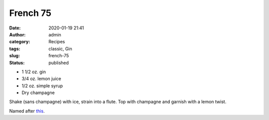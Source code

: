 French 75
#########
:date: 2020-01-19 21:41
:author: admin
:category: Recipes
:tags: classic, Gin
:slug: french-75
:status: published

* 1 1/2 oz. gin
* 3/4 oz. lemon juice
* 1/2 oz. simple syrup
* Dry champagne


Shake (sans champagne) with ice, strain into a flute. Top with champagne and garnish with a lemon twist.

Named after `this <https://en.wikipedia.org/wiki/Canon_de_75_mod%C3%A8le_1897>`__.


